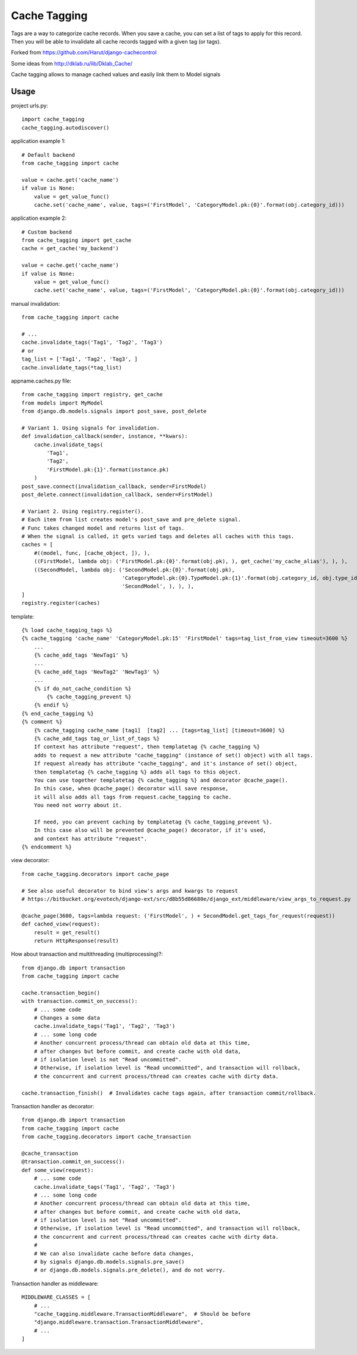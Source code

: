==============
Cache Tagging
==============

Tags are a way to categorize cache records.
When you save a cache, you can set a list of tags to apply for this record.
Then you will be able to invalidate all cache records tagged with a given tag (or tags).

Forked from https://github.com/Harut/django-cachecontrol

Some ideas from http://dklab.ru/lib/Dklab_Cache/

Cache tagging allows to manage cached values and easily link them to Model signals

Usage
======

project urls.py::

    import cache_tagging
    cache_tagging.autodiscover()

application example 1::

    # Default backend
    from cache_tagging import cache

    value = cache.get('cache_name')
    if value is None:
        value = get_value_func()
        cache.set('cache_name', value, tags=('FirstModel', 'CategoryModel.pk:{0}'.format(obj.category_id)))

application example 2::

    # Custom backend
    from cache_tagging import get_cache
    cache = get_cache('my_backend')

    value = cache.get('cache_name')
    if value is None:
        value = get_value_func()
        cache.set('cache_name', value, tags=('FirstModel', 'CategoryModel.pk:{0}'.format(obj.category_id)))

manual invalidation::

    from cache_tagging import cache
    
    # ...
    cache.invalidate_tags('Tag1', 'Tag2', 'Tag3')
    # or
    tag_list = ['Tag1', 'Tag2', 'Tag3', ]
    cache.invalidate_tags(*tag_list)

appname.caches.py file::

    from cache_tagging import registry, get_cache
    from models import MyModel
    from django.db.models.signals import post_save, post_delete

    # Variant 1. Using signals for invalidation.
    def invalidation_callback(sender, instance, **kwars):
        cache.invalidate_tags(
            'Tag1',
            'Tag2',
            'FirstModel.pk:{1}'.format(instance.pk)
        )
    post_save.connect(invalidation_callback, sender=FirstModel)
    post_delete.connect(invalidation_callback, sender=FirstModel)
    
    # Variant 2. Using registry.register().
    # Each item from list creates model's post_save and pre_delete signal.
    # Func takes changed model and returns list of tags.
    # When the signal is called, it gets varied tags and deletes all caches with this tags.
    caches = [
        #((model, func, [cache_object, ]), ),
        ((FirstModel, lambda obj: ('FirstModel.pk:{0}'.format(obj.pk), ), get_cache('my_cache_alias'), ), ),
        ((SecondModel, lambda obj: ('SecondModel.pk:{0}'.format(obj.pk),
                                    'CategoryModel.pk:{0}.TypeModel.pk:{1}'.format(obj.category_id, obj.type_id),
                                    'SecondModel', ), ), ),
    ]
    registry.register(caches)

template::

    {% load cache_tagging_tags %}
    {% cache_tagging 'cache_name' 'CategoryModel.pk:15' 'FirstModel' tags=tag_list_from_view timeout=3600 %}
        ...
        {% cache_add_tags 'NewTag1' %}
        ...
        {% cache_add_tags 'NewTag2' 'NewTag3' %}
        ...
        {% if do_not_cache_condition %}
            {% cache_tagging_prevent %}
        {% endif %}
    {% end_cache_tagging %}
    {% comment %}
        {% cache_tagging cache_name [tag1]  [tag2] ... [tags=tag_list] [timeout=3600] %}
        {% cache_add_tags tag_or_list_of_tags %}
        If context has attribute "request", then templatetag {% cache_tagging %}
        adds to request a new attribute "cache_tagging" (instance of set() object) with all tags.
        If request already has attribute "cache_tagging", and it's instance of set() object,
        then templatetag {% cache_tagging %} adds all tags to this object.
        You can use together templatetag {% cache_tagging %} and decorator @cache_page().
        In this case, when @cache_page() decorator will save response,
        it will also adds all tags from request.cache_tagging to cache.
        You need not worry about it.

        If need, you can prevent caching by templatetag {% cache_tagging_prevent %}.
        In this case also will be prevented @cache_page() decorator, if it's used,
        and context has attribute "request".
    {% endcomment %}

view decorator::

    from cache_tagging.decorators import cache_page

    # See also useful decorator to bind view's args and kwargs to request
    # https://bitbucket.org/evotech/django-ext/src/d8b55d86680e/django_ext/middleware/view_args_to_request.py

    @cache_page(3600, tags=lambda request: ('FirstModel', ) + SecondModel.get_tags_for_request(request))
    def cached_view(request):
        result = get_result()
        return HttpResponse(result)

How about transaction and multithreading (multiprocessing)?::

    from django.db import transaction
    from cache_tagging import cache

    cache.transaction_begin()
    with transaction.commit_on_success():
        # ... some code
        # Changes a some data
        cache.invalidate_tags('Tag1', 'Tag2', 'Tag3')
        # ... some long code
        # Another concurrent process/thread can obtain old data at this time,
        # after changes but before commit, and create cache with old data,
        # if isolation level is not "Read uncommitted".
        # Otherwise, if isolation level is "Read uncommitted", and transaction will rollback,
        # the concurrent and current process/thread can creates cache with dirty data.

    cache.transaction_finish()  # Invalidates cache tags again, after transaction commit/rollback.

Transaction handler as decorator::

    from django.db import transaction
    from cache_tagging import cache
    from cache_tagging.decorators import cache_transaction

    @cache_transaction
    @transaction.commit_on_success():
    def some_view(request):
        # ... some code
        cache.invalidate_tags('Tag1', 'Tag2', 'Tag3')
        # ... some long code
        # Another concurrent process/thread can obtain old data at this time,
        # after changes but before commit, and create cache with old data,
        # if isolation level is not "Read uncommitted".
        # Otherwise, if isolation level is "Read uncommitted", and transaction will rollback,
        # the concurrent and current process/thread can creates cache with dirty data.
        #
        # We can also invalidate cache before data changes,
        # by signals django.db.models.signals.pre_save()
        # or django.db.models.signals.pre_delete(), and do not worry.

Transaction handler as middleware::

    MIDDLEWARE_CLASSES = [
        # ...
        "cache_tagging.middleware.TransactionMiddleware",  # Should be before
        "django.middleware.transaction.TransactionMiddleware",
        # ...
    ]
